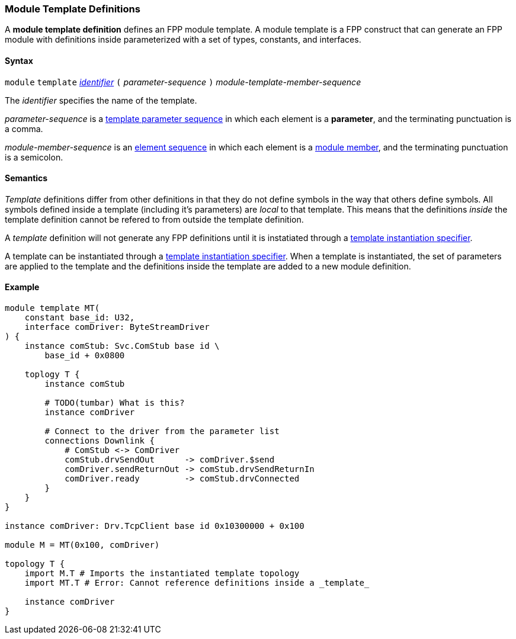 === Module Template Definitions

A *module template definition* defines an FPP module template.
A module template is a FPP construct that can generate an FPP module
with definitions inside parameterized with a set of types, constants,
and interfaces.

==== Syntax

`module` `template`
<<Lexical-Elements_Identifiers,_identifier_>>
`(` _parameter-sequence_ `)`
_module-template-member-sequence_

The _identifier_ specifies the name of the template.

_parameter-sequence_ is a
<<Template-Parameter-Lists,template parameter sequence>> in
which each element is a *parameter*, and
the terminating punctuation is a comma.

_module-member-sequence_ is an
<<Element-Sequences,element sequence>> in
which each element is a <<Definitions_Module-Definitions_Syntax,
module member>>, and the terminating punctuation is a semicolon.

==== Semantics

_Template_ definitions differ from other definitions in that they
do not define symbols in the way that others define symbols. All
symbols defined inside a template (including it's parameters) are
_local_ to that template. This means that the definitions _inside_
the template definition cannot be refered to from outside the template
definition.

A _template_ definition will not generate any FPP definitions until
it is instatiated through a <<Specifiers_Template-Instantiation-Specifiers,
template instantiation specifier>>.

A template can be instantiated through a <<Specifiers_Template-Instantiation-Specifiers,
template instantiation specifier>>. When a template is instantiated,
the set of parameters are applied to the template and the definitions inside the
template are added to a new module definition.

==== Example

[source,fpp]
----
module template MT(
    constant base_id: U32,
    interface comDriver: ByteStreamDriver
) {
    instance comStub: Svc.ComStub base id \
        base_id + 0x0800

    toplogy T {
        instance comStub

        # TODO(tumbar) What is this?
        instance comDriver

        # Connect to the driver from the parameter list
        connections Downlink {
            # ComStub <-> ComDriver
            comStub.drvSendOut      -> comDriver.$send
            comDriver.sendReturnOut -> comStub.drvSendReturnIn
            comDriver.ready         -> comStub.drvConnected
        }
    }
}

instance comDriver: Drv.TcpClient base id 0x10300000 + 0x100

module M = MT(0x100, comDriver)

topology T {
    import M.T # Imports the instantiated template topology
    import MT.T # Error: Cannot reference definitions inside a _template_

    instance comDriver
}
----
